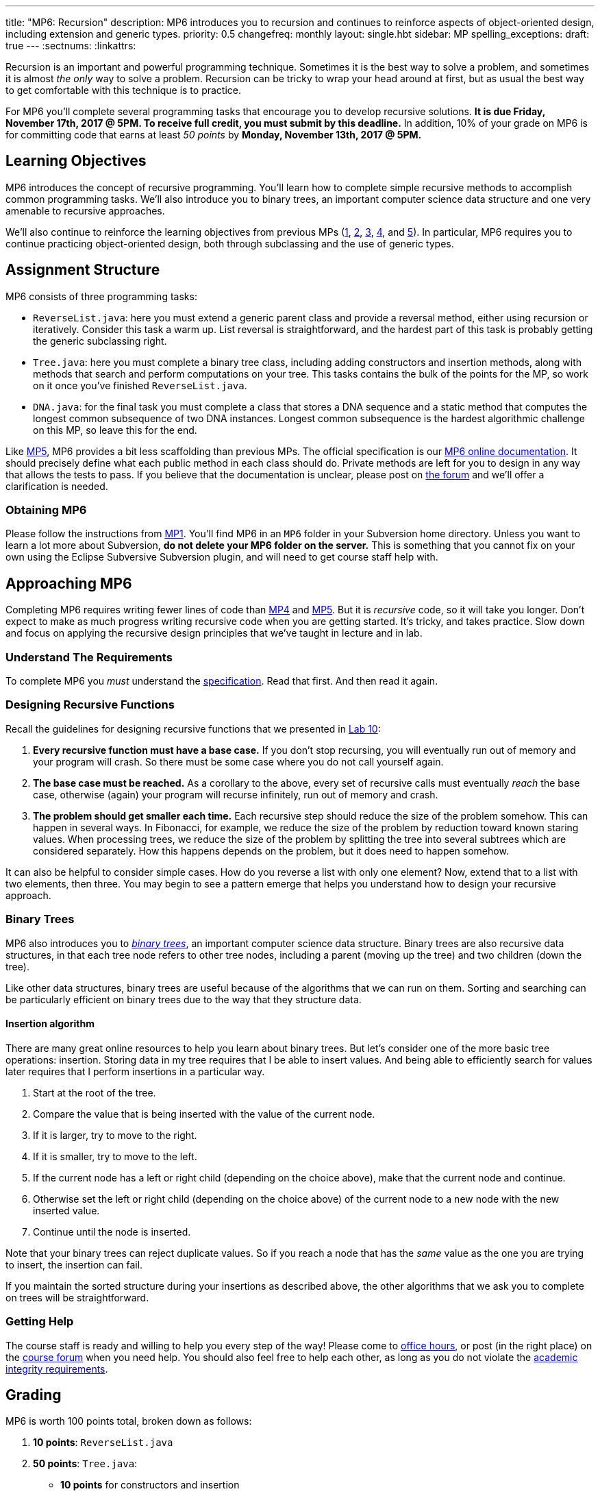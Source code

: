 ---
title: "MP6: Recursion"
description:
  MP6 introduces you to recursion and continues to reinforce aspects of
  object-oriented design, including extension and generic types.
priority: 0.5
changefreq: monthly
layout: single.hbt
sidebar: MP
spelling_exceptions:
draft: true
---
:sectnums:
:linkattrs:

[.lead]
//
Recursion is an important and powerful programming technique.
//
Sometimes it is the best way to solve a problem, and sometimes it is almost _the
only_ way to solve a problem.
//
Recursion can be tricky to wrap your head around at first, but as usual the best
way to get comfortable with this technique is to practice.

For MP6 you'll complete several programming tasks that encourage you to develop
recursive solutions.
//
*It is due Friday, November 17th, 2017 @ 5PM. To receive full credit, you must
submit by this deadline.*
//
In addition, 10% of your grade on MP6 is for committing code that earns at least
_50 points_ by *Monday, November 13th, 2017 @ 5PM.*

[[objectives]]
== Learning Objectives

MP6 introduces the concept of recursive programming.
//
You'll learn how to complete simple recursive methods to accomplish common
programming tasks.
//
We'll also introduce you to binary trees, an important computer science data
structure and one very amenable to recursive approaches.

We'll also continue to reinforce the learning objectives from previous MPs
(link:/MP/1/[1], link:/MP/2/[2], link:/MP/3/[3], link:/MP/4/[4], and
link:/MP/5/[5]).
//
In particular, MP6 requires you to continue practicing object-oriented design,
both through subclassing and the use of generic types.

[[structure]]
== Assignment Structure

MP6 consists of three programming tasks:

* `ReverseList.java`: here you must extend a generic parent class and provide a
reversal method, either using recursion or iteratively.
//
Consider this task a warm up.
//
List reversal is straightforward, and the hardest part of this task is probably
getting the generic subclassing right.
//
* `Tree.java`: here you must complete a binary tree class, including adding
constructors and insertion methods, along with methods that search and perform
computations on your tree.
//
This tasks contains the bulk of the points for the MP, so work on it once you've
finished `ReverseList.java`.
//
* `DNA.java`: for the final task you must complete a class that stores a DNA
sequence and a static method that computes the longest common subsequence of two
DNA instances.
//
Longest common subsequence is the hardest algorithmic challenge on this MP, so
leave this for the end.

Like link:/MP/5/[MP5], MP6 provides a bit less scaffolding than previous MPs.
//
The official specification is our
//
https://cs125-illinois.github.io/MP6/[MP6 online documentation].
//
It should precisely define what each public method in each class should do.
//
Private methods are left for you to design in any way that allows the tests to
pass.
//
If you believe that the documentation is unclear, please post on
link:/forum/[the forum] and we'll offer a clarification is needed.

[[getting]]
=== Obtaining MP6

Please follow the instructions from link:/MP/1/#getting[MP1].
//
You'll find MP6 in an `MP6` folder in your Subversion home directory.
//
Unless you want to learn a lot more about Subversion, *do not delete your MP6
folder on the server.*
//
This is something that you cannot fix on your own using the Eclipse Subversive
Subversion plugin, and will need to get course staff help with.

[[approach]]
== Approaching MP6

Completing MP6 requires writing fewer lines of code than link:/MP/4[MP4] and
link:/MP/5/[MP5].
//
But it is _recursive_ code, so it will take you longer.
//
Don't expect to make as much progress writing recursive code when you are
getting started.
//
It's tricky, and takes practice.
//
Slow down and focus on applying the recursive design principles that we've
taught in lecture and in lab.

=== Understand The Requirements

To complete MP6 you _must_ understand the
//
https://cs125-illinois.github.io/MP6/[specification].
//
Read that first.
//
And then read it again.

=== Designing Recursive Functions

Recall the guidelines for designing recursive functions that we presented in
//
https://cs125.cs.illinois.edu/lab/10/[Lab 10]:

. *Every recursive function must have a base case.*
//
If you don't stop recursing, you will eventually run out of memory and
your program will crash.
//
So there must be some case where you do not call yourself again.
//
. *The base case must be reached.*
//
As a corollary to the above, every set of recursive calls must eventually
_reach_ the base case, otherwise (again) your program will recurse infinitely,
run out of memory and crash.
//
. *The problem should get smaller each time.*
//
Each recursive step should reduce the size of the problem somehow.
//
This can happen in several ways.
//
In Fibonacci, for example, we reduce the size of the problem by reduction toward
known staring values.
//
When processing trees, we reduce the size of the problem by splitting the tree
into several subtrees which are considered separately.
//
How this happens depends on the problem, but it does need to happen somehow.

It can also be helpful to consider simple cases.
//
How do you reverse a list with only one element?
//
Now, extend that to a list with two elements, then three.
//
You may begin to see a pattern emerge that helps you understand how to design
your recursive approach.

[[trees]]
=== Binary Trees

[.lead]
//
MP6 also introduces you to
//
https://en.wikipedia.org/wiki/Binary_tree[_binary trees_],
//
an important computer science data structure.
//
Binary trees are also recursive data structures, in that each tree node refers
to other tree nodes, including a parent (moving up the tree) and two children
(down the tree).

Like other data structures, binary trees are useful because of the algorithms
that we can run on them.
//
Sorting and searching can be particularly efficient on binary trees due to the
way that they structure data.

[[insertion]]
==== Insertion algorithm

There are many great online resources to help you learn about binary trees.
//
But let's consider one of the more basic tree operations: insertion.
//
Storing data in my tree requires that I be able to insert values.
//
And being able to efficiently search for values later requires that I perform
insertions in a particular way.

. Start at the root of the tree.
//
. Compare the value that is being inserted with the value of the current node.
//
. If it is larger, try to move to the right.
//
. If it is smaller, try to move to the left.
//
. If the current node has a left or right child (depending on the choice above),
make that the current node and continue.
//
. Otherwise set the left or right child (depending on the choice above) of the
current node to a new node with the new inserted value.
//
. Continue until the node is inserted.

Note that your binary trees can reject duplicate values.
//
So if you reach a node that has the _same_ value as the one you are trying to
insert, the insertion can fail.

If you maintain the sorted structure during your insertions as described above,
the other algorithms that we ask you to complete on trees will be
straightforward.

=== Getting Help

The course staff is ready and willing to help you every step of the way!
//
Please come to link:/info/syllabus/#calendar[office hours], or post (in the
right place) on the
//
link:/forum/[course forum] when you need help.
//
You should also feel free to help each other, as long as you do not violate the
<<cheating, academic integrity requirements>>.

[[grading]]
== Grading

MP6 is worth 100 points total, broken down as follows:

. *10 points*: `ReverseList.java`
. *50 points*: `Tree.java`:
  ** *10 points* for constructors and insertion
  ** *10 points* for minimum and maximum
  ** *10 points* for search
  ** *10 points* for depth counting
  ** *10 points* for descendant counting
. *20 points*: `DNA.java`
. *10 points* for no `checkstyle` violations
. *10 points* for committing code that earns at least 50 points before
Monday, November 13th, 2017 @ 5PM.

[[testing]]
=== Test Cases

As in previous MPs, we have provided exhaustive test cases
for each part of MP6.
//
Please review the link:/MP/1/#testing[MP1 testing instructions].

[[autograding]]
=== Autograding

Like previous assignments, we provide you with an autograding script that you
can use to estimate your current grade as often as you want.
//
Note that, like previous MPs, the local autograder can only calculate 90 out of
your 100 total points.

Unless you have modified the test cases or autograder configuration files, the
autograding output should equal the score that you will earn when you submit.
//
*If you modify our test cases or the autograding configuration, all bets are
off.*

[[submitting]]
== Submitting Your Work

Overall you should refer to link:/MP/subversion[our instructions for using
Subversion].
//
Commit early and often!
//
You only earn credit for the version of your code that is committed to your
repository, so ensure that we have your best submission before the deadline.

And remember, you must commit something that earns 50 points before *Monday,
November 13th, 2017 @ 5PM* to earn 10 points on the assignment.
//
This is a bit of a higher bar than in previous assignments, since fixing
checkstyle errors will only get you 10 points and there are no points for just
compiling.
//
So you'll need to complete a few bits of class logic past this bar.

[[cheating]]
=== Academic Integrity

Please review the link:/MP/1/[MP1 academic integrity guidelines].
